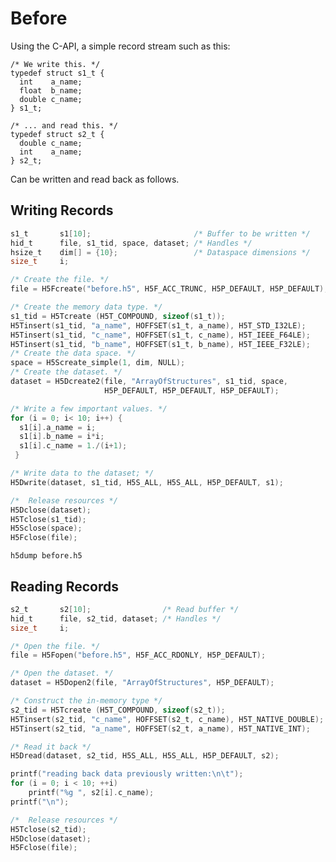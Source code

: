 * Before

  Using the C-API, a simple record stream such as this:

  #+NAME: compound.h
  #+BEGIN_EXAMPLE
  /* We write this. */
  typedef struct s1_t {
    int    a_name;
    float  b_name;
    double c_name;
  } s1_t;

  /* ... and read this. */
  typedef struct s2_t {
    double c_name;
    int    a_name;
  } s2_t;
  #+END_EXAMPLE

  Can be written and read back as follows.

** Writing Records

  #+HEADERS: :results output silent :exports both
  #+HEADERS: :includes '(<compound.h> <hdf5.h>) :flags "-I./" :libs "-lhdf5"
  #+BEGIN_SRC C
  s1_t       s1[10];                       /* Buffer to be written */
  hid_t      file, s1_tid, space, dataset; /* Handles */
  hsize_t    dim[] = {10};                 /* Dataspace dimensions */
  size_t     i;

  /* Create the file. */
  file = H5Fcreate("before.h5", H5F_ACC_TRUNC, H5P_DEFAULT, H5P_DEFAULT);

  /* Create the memory data type. */
  s1_tid = H5Tcreate (H5T_COMPOUND, sizeof(s1_t));
  H5Tinsert(s1_tid, "a_name", HOFFSET(s1_t, a_name), H5T_STD_I32LE);
  H5Tinsert(s1_tid, "c_name", HOFFSET(s1_t, c_name), H5T_IEEE_F64LE);
  H5Tinsert(s1_tid, "b_name", HOFFSET(s1_t, b_name), H5T_IEEE_F32LE);
  /* Create the data space. */
  space = H5Screate_simple(1, dim, NULL);
  /* Create the dataset. */
  dataset = H5Dcreate2(file, "ArrayOfStructures", s1_tid, space,
                       H5P_DEFAULT, H5P_DEFAULT, H5P_DEFAULT);

  /* Write a few important values. */
  for (i = 0; i< 10; i++) {
    s1[i].a_name = i;
    s1[i].b_name = i*i;
    s1[i].c_name = 1./(i+1);
   }

  /* Write data to the dataset; */
  H5Dwrite(dataset, s1_tid, H5S_ALL, H5S_ALL, H5P_DEFAULT, s1);

  /*  Release resources */
  H5Dclose(dataset);
  H5Tclose(s1_tid);
  H5Sclose(space);
  H5Fclose(file);
  #+END_SRC

  #+BEGIN_SRC shell :results output :exports both
  h5dump before.h5
  #+END_SRC

** Reading Records

  #+HEADERS: :results output :exports both
  #+HEADERS: :includes '(<compound.h> <hdf5.h>) :flags "-I./" :libs "-lhdf5"
  #+BEGIN_SRC C
  s2_t       s2[10];                /* Read buffer */
  hid_t      file, s2_tid, dataset; /* Handles */
  size_t     i;

  /* Open the file. */
  file = H5Fopen("before.h5", H5F_ACC_RDONLY, H5P_DEFAULT);

  /* Open the dataset. */
  dataset = H5Dopen2(file, "ArrayOfStructures", H5P_DEFAULT);

  /* Construct the in-memory type */
  s2_tid = H5Tcreate (H5T_COMPOUND, sizeof(s2_t));
  H5Tinsert(s2_tid, "c_name", HOFFSET(s2_t, c_name), H5T_NATIVE_DOUBLE);
  H5Tinsert(s2_tid, "a_name", HOFFSET(s2_t, a_name), H5T_NATIVE_INT);

  /* Read it back */
  H5Dread(dataset, s2_tid, H5S_ALL, H5S_ALL, H5P_DEFAULT, s2);

  printf("reading back data previously written:\n\t");
  for (i = 0; i < 10; ++i)
      printf("%g ", s2[i].c_name);
  printf("\n");

  /*  Release resources */
  H5Tclose(s2_tid);
  H5Dclose(dataset);
  H5Fclose(file);
  #+END_SRC

